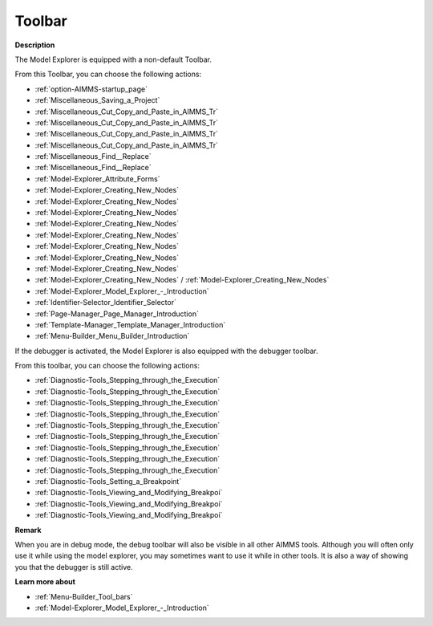 .. |img_def_First_Page_button_bmp| image:: images/First_Page_button.bmp
.. |img_def_Save_All_button_bmp| image:: images/Save_All_button.bmp
.. |img_def_Cut_button_bmp| image:: images/Cut_button.bmp
.. |img_def_Copy_Button_bmp| image:: images/Copy_Button.bmp
.. |img_def_Paste_button_bmp| image:: images/Paste_button.bmp
.. |img_def_Remove_button_Model_Tree_bmp| image:: images/Remove_button_Model_Tree.bmp
.. |img_def_Find_button_bmp| image:: images/Find_button.bmp
.. |img_def_Find_Again_button_bmp| image:: images/Find_Again_button.bmp
.. |img_def_Properties_button_bmp| image:: images/Properties_button.bmp
.. |img_def_New_Section_button_bmp| image:: images/New_Section_button.bmp
.. |img_def_New_Declaration_Section_button_bmp| image:: images/New_Declaration_Section_button.bmp
.. |img_def_New_Procedure_button_bmp| image:: images/New_Procedure_button.bmp
.. |img_def_New_Function_button_bmp| image:: images/New_Function_button.bmp
.. |img_def_New_Set_button_bmp| image:: images/New_Set_button.bmp
.. |img_def_New_Parameter_button_bmp| image:: images/New_Parameter_button.bmp
.. |img_def_New_Variable_button_bmp| image:: images/New_Variable_button.bmp
.. |img_def_New_Constraint_button_bmp| image:: images/New_Constraint_button.bmp
.. |img_def_New_Identifier_Node_button_bmp| image:: images/New_Identifier_Node_button.bmp
.. |img_def_Model_Explorer_button_bmp| image:: images/Model_Explorer_button.bmp
.. |img_def_Identifier_Selector_button_bmp| image:: images/Identifier_Selector_button.bmp
.. |img_def_Page_Manager_button_bmp| image:: images/Page_Manager_button.bmp
.. |img_def_Template_Manager_button_bmp| image:: images/Template_Manager_button.bmp
.. |img_def_Menu_Builder_button_bmp| image:: images/Menu_Builder_button.bmp
.. |img_def_debugger_go_bmp| image:: images/debugger_go.bmp
.. |img_def_debugger_finish_bmp| image:: images/debugger_finish.bmp
.. |img_def_Debugger_step_bmp| image:: images/Debugger_step.bmp
.. |img_def_Debugger_step_into_bmp| image:: images/Debugger_step_into.bmp
.. |img_def_Debugger_step_out_bmp| image:: images/Debugger_step_out.bmp
.. |img_def_Debugger_run_to_current_bmp| image:: images/Debugger_run_to_current.bmp
.. |img_def_Debugger_halt_execution_bmp| image:: images/Debugger_halt_execution.bmp
.. |img_def_Debugger_show_current_statement_bmp| image:: images/Debugger_show_current_statement.bmp
.. |img_def_Debugger_show_call_stack_bmp| image:: images/Debugger_show_call_stack.bmp
.. |img_def_Debugger_insert_breakpoint_bmp| image:: images/Debugger_insert_breakpoint.bmp
.. |img_def_Debugger_remove_all_breakpoints_bmp| image:: images/Debugger_remove_all_breakpoints.bmp
.. |img_def_Debugger_disable_all_bmp| image:: images/Debugger_disable_all.bmp
.. |img_def_Debugger_view_all_bmp| image:: images/Debugger_view_all.bmp


.. _Model-Explorer_Model_Explorer_-_Toolbar:


Toolbar
=======

**Description** 

The Model Explorer is equipped with a non-default Toolbar.

From this Toolbar, you can choose the following actions:

*	|img_def_First_Page_button_bmp| :ref:`option-AIMMS-startup_page` 

*   |img_def_Save_All_button_bmp| :ref:`Miscellaneous_Saving_a_Project`  

*	|img_def_Cut_button_bmp| :ref:`Miscellaneous_Cut_Copy_and_Paste_in_AIMMS_Tr`  
*	|img_def_Copy_Button_bmp| :ref:`Miscellaneous_Cut_Copy_and_Paste_in_AIMMS_Tr`  
*	|img_def_Paste_button_bmp| :ref:`Miscellaneous_Cut_Copy_and_Paste_in_AIMMS_Tr`  
*	|img_def_Remove_button_Model_Tree_bmp| :ref:`Miscellaneous_Cut_Copy_and_Paste_in_AIMMS_Tr`  
*	|img_def_Find_button_bmp| :ref:`Miscellaneous_Find__Replace`  
*	|img_def_Find_Again_button_bmp| :ref:`Miscellaneous_Find__Replace`  
*	|img_def_Properties_button_bmp| :ref:`Model-Explorer_Attribute_Forms`  
*	|img_def_New_Section_button_bmp| :ref:`Model-Explorer_Creating_New_Nodes`  
*	|img_def_New_Declaration_Section_button_bmp| :ref:`Model-Explorer_Creating_New_Nodes`  
*	|img_def_New_Procedure_button_bmp| :ref:`Model-Explorer_Creating_New_Nodes`  
*	|img_def_New_Function_button_bmp| :ref:`Model-Explorer_Creating_New_Nodes`  
*	|img_def_New_Set_button_bmp| :ref:`Model-Explorer_Creating_New_Nodes`  
*	|img_def_New_Parameter_button_bmp| :ref:`Model-Explorer_Creating_New_Nodes`  
*	|img_def_New_Variable_button_bmp| :ref:`Model-Explorer_Creating_New_Nodes`  
*	|img_def_New_Constraint_button_bmp| :ref:`Model-Explorer_Creating_New_Nodes`  
*	|img_def_New_Identifier_Node_button_bmp| :ref:`Model-Explorer_Creating_New_Nodes`  / :ref:`Model-Explorer_Creating_New_Nodes` 
*	|img_def_Model_Explorer_button_bmp| :ref:`Model-Explorer_Model_Explorer_-_Introduction`  
*	|img_def_Identifier_Selector_button_bmp| :ref:`Identifier-Selector_Identifier_Selector`  
*	|img_def_Page_Manager_button_bmp| :ref:`Page-Manager_Page_Manager_Introduction`  
*	|img_def_Template_Manager_button_bmp| :ref:`Template-Manager_Template_Manager_Introduction`  
*	|img_def_Menu_Builder_button_bmp| :ref:`Menu-Builder_Menu_Builder_Introduction`  




If the debugger is activated, the Model Explorer is also equipped with the debugger toolbar.


From this toolbar, you can choose the following actions:

*	|img_def_debugger_go_bmp| :ref:`Diagnostic-Tools_Stepping_through_the_Execution`  
*	|img_def_debugger_finish_bmp| :ref:`Diagnostic-Tools_Stepping_through_the_Execution`  
*	|img_def_Debugger_step_bmp| :ref:`Diagnostic-Tools_Stepping_through_the_Execution`  
*	|img_def_Debugger_step_into_bmp| :ref:`Diagnostic-Tools_Stepping_through_the_Execution`  
*	|img_def_Debugger_step_out_bmp| :ref:`Diagnostic-Tools_Stepping_through_the_Execution`  
*	|img_def_Debugger_run_to_current_bmp| :ref:`Diagnostic-Tools_Stepping_through_the_Execution`  
*	|img_def_Debugger_halt_execution_bmp| :ref:`Diagnostic-Tools_Stepping_through_the_Execution`  
*	|img_def_Debugger_show_current_statement_bmp| :ref:`Diagnostic-Tools_Stepping_through_the_Execution`  
*	|img_def_Debugger_show_call_stack_bmp| :ref:`Diagnostic-Tools_Stepping_through_the_Execution`  
*	|img_def_Debugger_insert_breakpoint_bmp| :ref:`Diagnostic-Tools_Setting_a_Breakpoint`  
*	|img_def_Debugger_remove_all_breakpoints_bmp| :ref:`Diagnostic-Tools_Viewing_and_Modifying_Breakpoi`  
*	|img_def_Debugger_disable_all_bmp| :ref:`Diagnostic-Tools_Viewing_and_Modifying_Breakpoi`  
*	|img_def_Debugger_view_all_bmp| :ref:`Diagnostic-Tools_Viewing_and_Modifying_Breakpoi`  




**Remark** 


When you are in debug mode, the debug toolbar will also be visible in all other AIMMS tools. Although you will often only use it while using the model explorer, you may sometimes want to use it while in other tools. It is also a way of showing you that the debugger is still active.





**Learn more about** 

*	:ref:`Menu-Builder_Tool_bars`  
*	:ref:`Model-Explorer_Model_Explorer_-_Introduction` 



